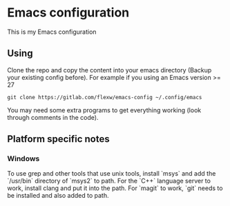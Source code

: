 * Emacs configuration
This is my Emacs configuration

** Using
Clone the repo and copy the content into your emacs directory (Backup
your existing config before). For example if you using an Emacs
version >= 27
#+BEGIN_SRC
git clone https://gitlab.com/flexw/emacs-config ~/.config/emacs
#+END_SRC

You may need some extra programs to get everything working (look
through comments in the code).

** Platform specific notes
*** Windows
To use grep and other tools that use unix tools, install `msys` and
add the `/usr/bin` directory of `msys2` to path. For the `C++`
language server to work, install clang and put it into the path. For
`magit` to work, `git` needs to be installed and also added to path.
